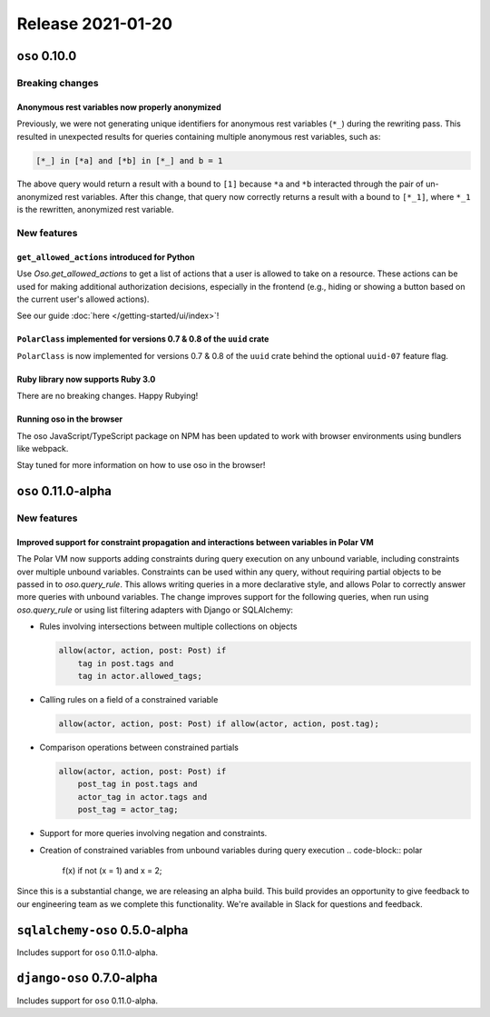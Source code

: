 .. title:: Changelog for Release 2021-01-20
.. meta::
  :description: Changelog for Release 2021-01-20 (oso 0.10.0) containing new features, bug fixes, and more.

##################
Release 2021-01-20
##################

==============
``oso`` 0.10.0
==============

Breaking changes
================

Anonymous rest variables now properly anonymized
------------------------------------------------

Previously, we were not generating unique identifiers for anonymous rest
variables (``*_``) during the rewriting pass. This resulted in unexpected
results for queries containing multiple anonymous rest variables, such as:

.. code-block:: polar

  [*_] in [*a] and [*b] in [*_] and b = 1

The above query would return a result with ``a`` bound to ``[1]`` because
``*a`` and ``*b`` interacted through the pair of un-anonymized rest variables.
After this change, that query now correctly returns a result with ``a`` bound
to ``[*_1]``, where ``*_1`` is the rewritten, anonymized rest variable.

New features
============

``get_allowed_actions`` introduced for Python
---------------------------------------------

Use `Oso.get_allowed_actions` to get a list of actions that a user
is allowed to take on a resource. These actions can be used for making
additional authorization decisions, especially in the frontend (e.g., hiding
or showing a button based on the current user's allowed actions).

See our guide :doc:`here </getting-started/ui/index>`!

``PolarClass`` implemented for versions 0.7 & 0.8 of the ``uuid`` crate
-----------------------------------------------------------------------

``PolarClass`` is now implemented for versions 0.7 & 0.8 of the ``uuid`` crate
behind the optional ``uuid-07`` feature flag.

Ruby library now supports Ruby 3.0
----------------------------------

There are no breaking changes. Happy Rubying!

Running oso in the browser
--------------------------

The oso JavaScript/TypeScript package on NPM has been updated to work with
browser environments using bundlers like webpack.

Stay tuned for more information on how to use oso in the browser!


====================
``oso`` 0.11.0-alpha
====================

New features
============

Improved support for constraint propagation and interactions between variables in Polar VM
------------------------------------------------------------------------------------------

The Polar VM now supports adding constraints during query execution on any
unbound variable, including constraints over multiple unbound variables.
Constraints can be used within any query, without requiring partial objects to
be passed in to `oso.query_rule`.  This allows writing queries in a more
declarative style, and allows Polar to correctly answer more queries with
unbound variables.  The change improves support for the following
queries, when run using `oso.query_rule` or using list filtering adapters with
Django or SQLAlchemy:

- Rules involving intersections between multiple collections on objects

  .. code-block:: polar

      allow(actor, action, post: Post) if
          tag in post.tags and
          tag in actor.allowed_tags;

- Calling rules on a field of a constrained variable

  .. code-block:: polar

      allow(actor, action, post: Post) if allow(actor, action, post.tag);

- Comparison operations between constrained partials

  .. code-block:: polar

      allow(actor, action, post: Post) if
          post_tag in post.tags and
          actor_tag in actor.tags and
          post_tag = actor_tag;

- Support for more queries involving negation and constraints.
- Creation of constrained variables from unbound variables during query execution
  .. code-block:: polar

      f(x) if not (x = 1) and x = 2;

Since this is a substantial change, we are releasing an alpha build. This build
provides an opportunity to give feedback to our engineering team as we complete
this functionality. We're available in Slack for questions and feedback.

==============================
``sqlalchemy-oso`` 0.5.0-alpha
==============================

Includes support for ``oso`` 0.11.0-alpha.

==============================
``django-oso`` 0.7.0-alpha
==============================

Includes support for ``oso`` 0.11.0-alpha.
